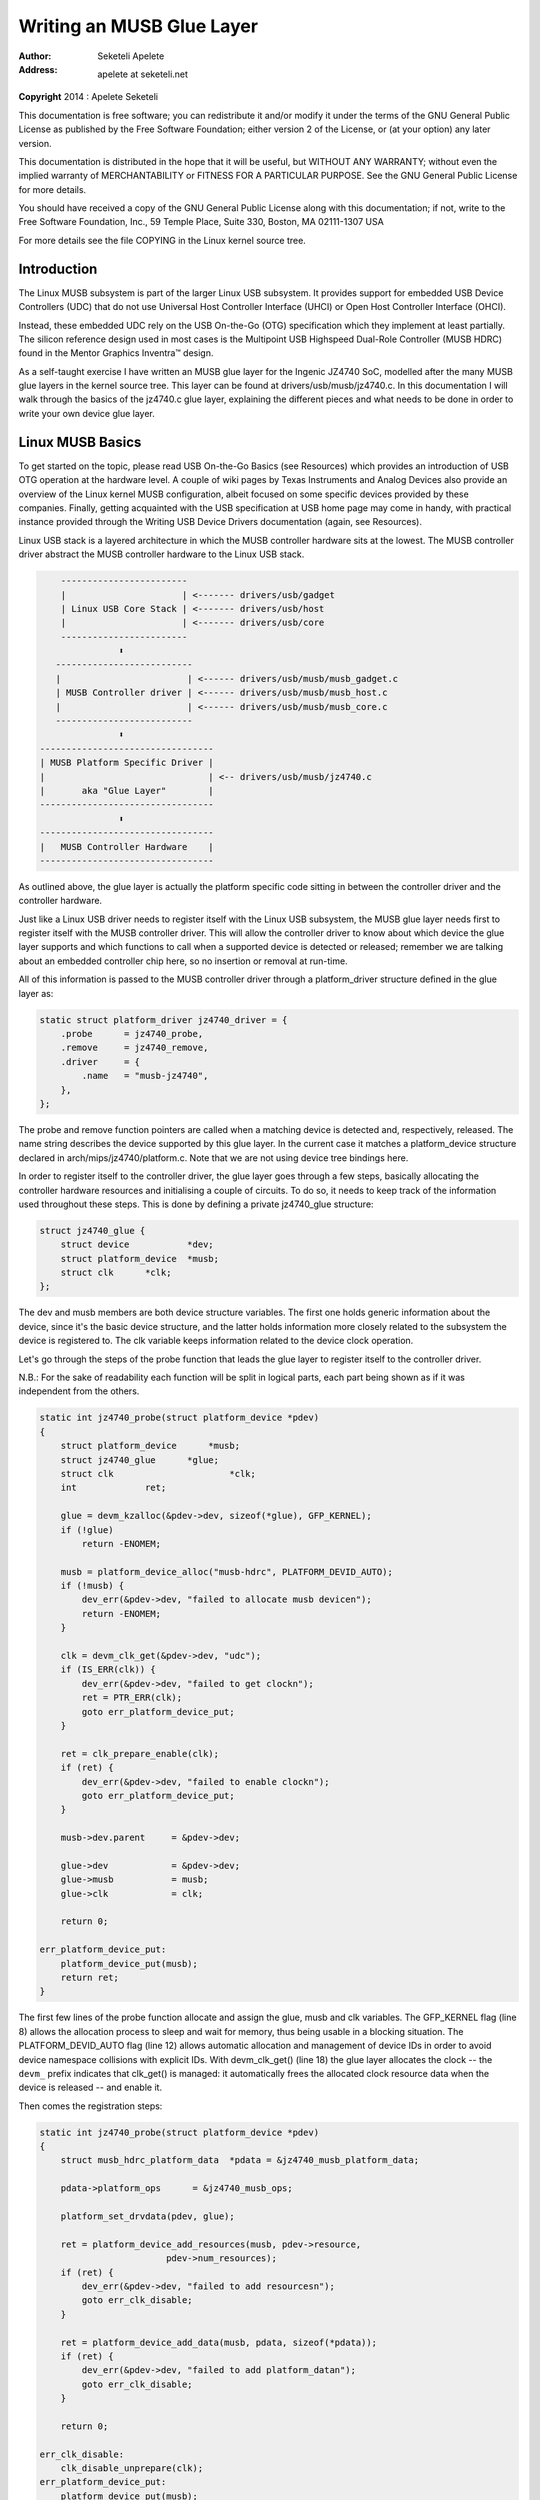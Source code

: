 .. -*- coding: utf-8; mode: rst -*-

##########################
Writing an MUSB Glue Layer
##########################

:author:    Seketeli Apelete
:address:   apelete at seketeli.net

**Copyright** 2014 : Apelete Seketeli

This documentation is free software; you can redistribute it and/or
modify it under the terms of the GNU General Public License as published
by the Free Software Foundation; either version 2 of the License, or (at
your option) any later version.

This documentation is distributed in the hope that it will be useful,
but WITHOUT ANY WARRANTY; without even the implied warranty of
MERCHANTABILITY or FITNESS FOR A PARTICULAR PURPOSE. See the GNU General
Public License for more details.

You should have received a copy of the GNU General Public License along
with this documentation; if not, write to the Free Software Foundation,
Inc., 59 Temple Place, Suite 330, Boston, MA 02111-1307 USA

For more details see the file COPYING in the Linux kernel source tree.


.. _introduction:

************
Introduction
************

The Linux MUSB subsystem is part of the larger Linux USB subsystem. It
provides support for embedded USB Device Controllers (UDC) that do not
use Universal Host Controller Interface (UHCI) or Open Host Controller
Interface (OHCI).

Instead, these embedded UDC rely on the USB On-the-Go (OTG)
specification which they implement at least partially. The silicon
reference design used in most cases is the Multipoint USB Highspeed
Dual-Role Controller (MUSB HDRC) found in the Mentor Graphics Inventra™
design.

As a self-taught exercise I have written an MUSB glue layer for the
Ingenic JZ4740 SoC, modelled after the many MUSB glue layers in the
kernel source tree. This layer can be found at
drivers/usb/musb/jz4740.c. In this documentation I will walk through the
basics of the jz4740.c glue layer, explaining the different pieces and
what needs to be done in order to write your own device glue layer.


.. _linux-musb-basics:

*****************
Linux MUSB Basics
*****************

To get started on the topic, please read USB On-the-Go Basics (see
Resources) which provides an introduction of USB OTG operation at the
hardware level. A couple of wiki pages by Texas Instruments and Analog
Devices also provide an overview of the Linux kernel MUSB configuration,
albeit focused on some specific devices provided by these companies.
Finally, getting acquainted with the USB specification at USB home page
may come in handy, with practical instance provided through the Writing
USB Device Drivers documentation (again, see Resources).

Linux USB stack is a layered architecture in which the MUSB controller
hardware sits at the lowest. The MUSB controller driver abstract the
MUSB controller hardware to the Linux USB stack.


.. code-block:: c

          ------------------------
          |                      | <------- drivers/usb/gadget
          | Linux USB Core Stack | <------- drivers/usb/host
          |                      | <------- drivers/usb/core
          ------------------------
                     ⬍
         --------------------------
         |                        | <------ drivers/usb/musb/musb_gadget.c
         | MUSB Controller driver | <------ drivers/usb/musb/musb_host.c
         |                        | <------ drivers/usb/musb/musb_core.c
         --------------------------
                     ⬍
      ---------------------------------
      | MUSB Platform Specific Driver |
      |                               | <-- drivers/usb/musb/jz4740.c
      |       aka "Glue Layer"        |
      ---------------------------------
                     ⬍
      ---------------------------------
      |   MUSB Controller Hardware    |
      ---------------------------------

As outlined above, the glue layer is actually the platform specific code
sitting in between the controller driver and the controller hardware.

Just like a Linux USB driver needs to register itself with the Linux USB
subsystem, the MUSB glue layer needs first to register itself with the
MUSB controller driver. This will allow the controller driver to know
about which device the glue layer supports and which functions to call
when a supported device is detected or released; remember we are talking
about an embedded controller chip here, so no insertion or removal at
run-time.

All of this information is passed to the MUSB controller driver through
a platform_driver structure defined in the glue layer as:


.. code-block:: c

    static struct platform_driver jz4740_driver = {
        .probe      = jz4740_probe,
        .remove     = jz4740_remove,
        .driver     = {
            .name   = "musb-jz4740",
        },
    };

The probe and remove function pointers are called when a matching device
is detected and, respectively, released. The name string describes the
device supported by this glue layer. In the current case it matches a
platform_device structure declared in arch/mips/jz4740/platform.c. Note
that we are not using device tree bindings here.

In order to register itself to the controller driver, the glue layer
goes through a few steps, basically allocating the controller hardware
resources and initialising a couple of circuits. To do so, it needs to
keep track of the information used throughout these steps. This is done
by defining a private jz4740_glue structure:


.. code-block:: c

    struct jz4740_glue {
        struct device           *dev;
        struct platform_device  *musb;
        struct clk      *clk;
    };

The dev and musb members are both device structure variables. The first
one holds generic information about the device, since it's the basic
device structure, and the latter holds information more closely related
to the subsystem the device is registered to. The clk variable keeps
information related to the device clock operation.

Let's go through the steps of the probe function that leads the glue
layer to register itself to the controller driver.

N.B.: For the sake of readability each function will be split in logical
parts, each part being shown as if it was independent from the others.


.. code-block:: c

    static int jz4740_probe(struct platform_device *pdev)
    {
        struct platform_device      *musb;
        struct jz4740_glue      *glue;
        struct clk                      *clk;
        int             ret;

        glue = devm_kzalloc(&pdev->dev, sizeof(*glue), GFP_KERNEL);
        if (!glue)
            return -ENOMEM;

        musb = platform_device_alloc("musb-hdrc", PLATFORM_DEVID_AUTO);
        if (!musb) {
            dev_err(&pdev->dev, "failed to allocate musb devicen");
            return -ENOMEM;
        }

        clk = devm_clk_get(&pdev->dev, "udc");
        if (IS_ERR(clk)) {
            dev_err(&pdev->dev, "failed to get clockn");
            ret = PTR_ERR(clk);
            goto err_platform_device_put;
        }

        ret = clk_prepare_enable(clk);
        if (ret) {
            dev_err(&pdev->dev, "failed to enable clockn");
            goto err_platform_device_put;
        }

        musb->dev.parent     = &pdev->dev;

        glue->dev            = &pdev->dev;
        glue->musb           = musb;
        glue->clk            = clk;

        return 0;

    err_platform_device_put:
        platform_device_put(musb);
        return ret;
    }

The first few lines of the probe function allocate and assign the glue,
musb and clk variables. The GFP_KERNEL flag (line 8) allows the
allocation process to sleep and wait for memory, thus being usable in a
blocking situation. The PLATFORM_DEVID_AUTO flag (line 12) allows
automatic allocation and management of device IDs in order to avoid
device namespace collisions with explicit IDs. With devm_clk_get()
(line 18) the glue layer allocates the clock -- the ``devm_`` prefix
indicates that clk_get() is managed: it automatically frees the
allocated clock resource data when the device is released -- and enable
it.

Then comes the registration steps:


.. code-block:: c

    static int jz4740_probe(struct platform_device *pdev)
    {
        struct musb_hdrc_platform_data  *pdata = &jz4740_musb_platform_data;

        pdata->platform_ops      = &jz4740_musb_ops;

        platform_set_drvdata(pdev, glue);

        ret = platform_device_add_resources(musb, pdev->resource,
                            pdev->num_resources);
        if (ret) {
            dev_err(&pdev->dev, "failed to add resourcesn");
            goto err_clk_disable;
        }

        ret = platform_device_add_data(musb, pdata, sizeof(*pdata));
        if (ret) {
            dev_err(&pdev->dev, "failed to add platform_datan");
            goto err_clk_disable;
        }

        return 0;

    err_clk_disable:
        clk_disable_unprepare(clk);
    err_platform_device_put:
        platform_device_put(musb);
        return ret;
    }

The first step is to pass the device data privately held by the glue
layer on to the controller driver through platform_set_drvdata() (line
7). Next is passing on the device resources information, also privately
held at that point, through platform_device_add_resources() (line 9).

Finally comes passing on the platform specific data to the controller
driver (line 16). Platform data will be discussed in
:ref:`Chapter 4 <device-platform-data>`, but here we are looking at
the platform_ops function pointer (line 5) in
musb_hdrc_platform_data structure (line 3). This function pointer
allows the MUSB controller driver to know which function to call for
device operation:


.. code-block:: c

    static const struct musb_platform_ops jz4740_musb_ops = {
        .init       = jz4740_musb_init,
        .exit       = jz4740_musb_exit,
    };

Here we have the minimal case where only init and exit functions are
called by the controller driver when needed. Fact is the JZ4740 MUSB
controller is a basic controller, lacking some features found in other
controllers, otherwise we may also have pointers to a few other
functions like a power management function or a function to switch
between OTG and non-OTG modes, for instance.

At that point of the registration process, the controller driver
actually calls the init function:


.. code-block:: c

    static int jz4740_musb_init(struct musb *musb)
    {
        musb->xceiv = usb_get_phy(USB_PHY_TYPE_USB2);
        if (!musb->xceiv) {
            pr_err("HS UDC: no transceiver configuredn");
            return -ENODEV;
        }

        /* Silicon does not implement ConfigData register.
         * Set dyn_fifo to avoid reading EP config from hardware.
         */
        musb->dyn_fifo = true;

        musb->isr = jz4740_musb_interrupt;

        return 0;
    }

The goal of jz4740_musb_init() is to get hold of the transceiver
driver data of the MUSB controller hardware and pass it on to the MUSB
controller driver, as usual. The transceiver is the circuitry inside the
controller hardware responsible for sending/receiving the USB data.
Since it is an implementation of the physical layer of the OSI model,
the transceiver is also referred to as PHY.

Getting hold of the MUSB PHY driver data is done with usb_get_phy()
which returns a pointer to the structure containing the driver instance
data. The next couple of instructions (line 12 and 14) are used as a
quirk and to setup IRQ handling respectively. Quirks and IRQ handling
will be discussed later in :ref:`Chapter 5 <device-quirks>` and
:ref:`Chapter 3 <handling-irqs>`.


.. code-block:: c

    static int jz4740_musb_exit(struct musb *musb)
    {
        usb_put_phy(musb->xceiv);

        return 0;
    }

Acting as the counterpart of init, the exit function releases the MUSB
PHY driver when the controller hardware itself is about to be released.

Again, note that init and exit are fairly simple in this case due to the
basic set of features of the JZ4740 controller hardware. When writing an
musb glue layer for a more complex controller hardware, you might need
to take care of more processing in those two functions.

Returning from the init function, the MUSB controller driver jumps back
into the probe function:


.. code-block:: c

    static int jz4740_probe(struct platform_device *pdev)
    {
        ret = platform_device_add(musb);
        if (ret) {
            dev_err(&pdev->dev, "failed to register musb devicen");
            goto err_clk_disable;
        }

        return 0;

    err_clk_disable:
        clk_disable_unprepare(clk);
    err_platform_device_put:
        platform_device_put(musb);
        return ret;
    }

This is the last part of the device registration process where the glue
layer adds the controller hardware device to Linux kernel device
hierarchy: at this stage, all known information about the device is
passed on to the Linux USB core stack.


.. code-block:: c

    static int jz4740_remove(struct platform_device *pdev)
    {
        struct jz4740_glue  *glue = platform_get_drvdata(pdev);

        platform_device_unregister(glue->musb);
        clk_disable_unprepare(glue->clk);

        return 0;
    }

Acting as the counterpart of probe, the remove function unregister the
MUSB controller hardware (line 5) and disable the clock (line 6),
allowing it to be gated.


.. _handling-irqs:

*************
Handling IRQs
*************

Additionally to the MUSB controller hardware basic setup and
registration, the glue layer is also responsible for handling the IRQs:


.. code-block:: c

    static irqreturn_t jz4740_musb_interrupt(int irq, void *__hci)
    {
        unsigned long   flags;
        irqreturn_t     retval = IRQ_NONE;
        struct musb     *musb = __hci;

        spin_lock_irqsave(&musb->lock, flags);

        musb->int_usb = musb_readb(musb->mregs, MUSB_INTRUSB);
        musb->int_tx = musb_readw(musb->mregs, MUSB_INTRTX);
        musb->int_rx = musb_readw(musb->mregs, MUSB_INTRRX);

        /*
         * The controller is gadget only, the state of the host mode IRQ bits is
         * undefined. Mask them to make sure that the musb driver core will
         * never see them set
         */
        musb->int_usb &= MUSB_INTR_SUSPEND | MUSB_INTR_RESUME |
            MUSB_INTR_RESET | MUSB_INTR_SOF;

        if (musb->int_usb || musb->int_tx || musb->int_rx)
            retval = musb_interrupt(musb);

        spin_unlock_irqrestore(&musb->lock, flags);

        return retval;
    }

Here the glue layer mostly has to read the relevant hardware registers
and pass their values on to the controller driver which will handle the
actual event that triggered the IRQ.

The interrupt handler critical section is protected by the
spin_lock_irqsave() and counterpart spin_unlock_irqrestore()
functions (line 7 and 24 respectively), which prevent the interrupt
handler code to be run by two different threads at the same time.

Then the relevant interrupt registers are read (line 9 to 11):

-  MUSB_INTRUSB: indicates which USB interrupts are currently active,

-  MUSB_INTRTX: indicates which of the interrupts for TX endpoints are
   currently active,

-  MUSB_INTRRX: indicates which of the interrupts for TX endpoints are
   currently active.

Note that musb_readb() is used to read 8-bit registers at most, while
musb_readw() allows us to read at most 16-bit registers. There are
other functions that can be used depending on the size of your device
registers. See musb_io.h for more information.

Instruction on line 18 is another quirk specific to the JZ4740 USB
device controller, which will be discussed later in
:ref:`Chapter 5 <device-quirks>`.

The glue layer still needs to register the IRQ handler though. Remember
the instruction on line 14 of the init function:


.. code-block:: c

    static int jz4740_musb_init(struct musb *musb)
    {
        musb->isr = jz4740_musb_interrupt;

        return 0;
    }

This instruction sets a pointer to the glue layer IRQ handler function,
in order for the controller hardware to call the handler back when an
IRQ comes from the controller hardware. The interrupt handler is now
implemented and registered.


.. _device-platform-data:

********************
Device Platform Data
********************

In order to write an MUSB glue layer, you need to have some data
describing the hardware capabilities of your controller hardware, which
is called the platform data.

Platform data is specific to your hardware, though it may cover a broad
range of devices, and is generally found somewhere in the arch/
directory, depending on your device architecture.

For instance, platform data for the JZ4740 SoC is found in
arch/mips/jz4740/platform.c. In the platform.c file each device of the
JZ4740 SoC is described through a set of structures.

Here is the part of arch/mips/jz4740/platform.c that covers the USB
Device Controller (UDC):


.. code-block:: c

    /* USB Device Controller */
    struct platform_device jz4740_udc_xceiv_device = {
        .name = "usb_phy_gen_xceiv",
        .id   = 0,
    };

    static struct resource jz4740_udc_resources[] = {
        [0] = {
            .start = JZ4740_UDC_BASE_ADDR,
            .end   = JZ4740_UDC_BASE_ADDR + 0x10000 - 1,
            .flags = IORESOURCE_MEM,
        },
        [1] = {
            .start = JZ4740_IRQ_UDC,
            .end   = JZ4740_IRQ_UDC,
            .flags = IORESOURCE_IRQ,
            .name  = "mc",
        },
    };

    struct platform_device jz4740_udc_device = {
        .name = "musb-jz4740",
        .id   = -1,
        .dev  = {
            .dma_mask          = &jz4740_udc_device.dev.coherent_dma_mask,
            .coherent_dma_mask = DMA_BIT_MASK(32),
        },
        .num_resources = ARRAY_SIZE(jz4740_udc_resources),
        .resource      = jz4740_udc_resources,
    };

The jz4740_udc_xceiv_device platform device structure (line 2)
describes the UDC transceiver with a name and id number.

At the time of this writing, note that "usb_phy_gen_xceiv" is the
specific name to be used for all transceivers that are either built-in
with reference USB IP or autonomous and doesn't require any PHY
programming. You will need to set CONFIG_NOP_USB_XCEIV=y in the
kernel configuration to make use of the corresponding transceiver
driver. The id field could be set to -1 (equivalent to
PLATFORM_DEVID_NONE), -2 (equivalent to PLATFORM_DEVID_AUTO) or
start with 0 for the first device of this kind if we want a specific id
number.

The jz4740_udc_resources resource structure (line 7) defines the UDC
registers base addresses.

The first array (line 9 to 11) defines the UDC registers base memory
addresses: start points to the first register memory address, end points
to the last register memory address and the flags member defines the
type of resource we are dealing with. So IORESOURCE_MEM is used to
define the registers memory addresses. The second array (line 14 to 17)
defines the UDC IRQ registers addresses. Since there is only one IRQ
register available for the JZ4740 UDC, start and end point at the same
address. The IORESOURCE_IRQ flag tells that we are dealing with IRQ
resources, and the name "mc" is in fact hard-coded in the MUSB core in
order for the controller driver to retrieve this IRQ resource by
querying it by its name.

Finally, the jz4740_udc_device platform device structure (line 21)
describes the UDC itself.

The "musb-jz4740" name (line 22) defines the MUSB driver that is used
for this device; remember this is in fact the name that we used in the
jz4740_driver platform driver structure in
:ref:`Chapter 2 <linux-musb-basics>`. The id field (line 23) is set to
-1 (equivalent to PLATFORM_DEVID_NONE) since we do not need an id for
the device: the MUSB controller driver was already set to allocate an
automatic id in :ref:`Chapter 2 <linux-musb-basics>`. In the dev field
we care for DMA related information here. The dma_mask field (line 25)
defines the width of the DMA mask that is going to be used, and
coherent_dma_mask (line 26) has the same purpose but for the
alloc_coherent DMA mappings: in both cases we are using a 32 bits mask.
Then the resource field (line 29) is simply a pointer to the resource
structure defined before, while the num_resources field (line 28) keeps
track of the number of arrays defined in the resource structure (in this
case there were two resource arrays defined before).

With this quick overview of the UDC platform data at the arch/ level now
done, let's get back to the MUSB glue layer specific platform data in
drivers/usb/musb/jz4740.c:


.. code-block:: c

    static struct musb_hdrc_config jz4740_musb_config = {
        /* Silicon does not implement USB OTG. */
        .multipoint = 0,
        /* Max EPs scanned, driver will decide which EP can be used. */
        .num_eps    = 4,
        /* RAMbits needed to configure EPs from table */
        .ram_bits   = 9,
        .fifo_cfg = jz4740_musb_fifo_cfg,
        .fifo_cfg_size = ARRAY_SIZE(jz4740_musb_fifo_cfg),
    };

    static struct musb_hdrc_platform_data jz4740_musb_platform_data = {
        .mode   = MUSB_PERIPHERAL,
        .config = &jz4740_musb_config,
    };

First the glue layer configures some aspects of the controller driver
operation related to the controller hardware specifics. This is done
through the jz4740_musb_config musb_hdrc_config structure.

Defining the OTG capability of the controller hardware, the multipoint
member (line 3) is set to 0 (equivalent to false) since the JZ4740 UDC
is not OTG compatible. Then num_eps (line 5) defines the number of USB
endpoints of the controller hardware, including endpoint 0: here we have
3 endpoints + endpoint 0. Next is ram_bits (line 7) which is the width
of the RAM address bus for the MUSB controller hardware. This
information is needed when the controller driver cannot automatically
configure endpoints by reading the relevant controller hardware
registers. This issue will be discussed when we get to device quirks in
:ref:`Chapter 5 <device-quirks>`. Last two fields (line 8 and 9) are
also about device quirks: fifo_cfg points to the USB endpoints
configuration table and fifo_cfg_size keeps track of the size of the
number of entries in that configuration table. More on that later in
:ref:`Chapter 5 <device-quirks>`.

Then this configuration is embedded inside jz4740_musb_platform_data
musb_hdrc_platform_data structure (line 11): config is a pointer to
the configuration structure itself, and mode tells the controller driver
if the controller hardware may be used as MUSB_HOST only,
MUSB_PERIPHERAL only or MUSB_OTG which is a dual mode.

Remember that jz4740_musb_platform_data is then used to convey
platform data information as we have seen in the probe function in
:ref:`Chapter 2 <linux-musb-basics>`


.. _device-quirks:

*************
Device Quirks
*************

Completing the platform data specific to your device, you may also need
to write some code in the glue layer to work around some device specific
limitations. These quirks may be due to some hardware bugs, or simply be
the result of an incomplete implementation of the USB On-the-Go
specification.

The JZ4740 UDC exhibits such quirks, some of which we will discuss here
for the sake of insight even though these might not be found in the
controller hardware you are working on.

Let's get back to the init function first:


.. code-block:: c

    static int jz4740_musb_init(struct musb *musb)
    {
        musb->xceiv = usb_get_phy(USB_PHY_TYPE_USB2);
        if (!musb->xceiv) {
            pr_err("HS UDC: no transceiver configuredn");
            return -ENODEV;
        }

        /* Silicon does not implement ConfigData register.
         * Set dyn_fifo to avoid reading EP config from hardware.
         */
        musb->dyn_fifo = true;

        musb->isr = jz4740_musb_interrupt;

        return 0;
    }

Instruction on line 12 helps the MUSB controller driver to work around
the fact that the controller hardware is missing registers that are used
for USB endpoints configuration.

Without these registers, the controller driver is unable to read the
endpoints configuration from the hardware, so we use line 12 instruction
to bypass reading the configuration from silicon, and rely on a
hard-coded table that describes the endpoints configuration instead:


.. code-block:: c

    static struct musb_fifo_cfg jz4740_musb_fifo_cfg[] = {
    { .hw_ep_num = 1, .style = FIFO_TX, .maxpacket = 512, },
    { .hw_ep_num = 1, .style = FIFO_RX, .maxpacket = 512, },
    { .hw_ep_num = 2, .style = FIFO_TX, .maxpacket = 64, },
    };

Looking at the configuration table above, we see that each endpoints is
described by three fields: hw_ep_num is the endpoint number, style is
its direction (either FIFO_TX for the controller driver to send packets
in the controller hardware, or FIFO_RX to receive packets from
hardware), and maxpacket defines the maximum size of each data packet
that can be transmitted over that endpoint. Reading from the table, the
controller driver knows that endpoint 1 can be used to send and receive
USB data packets of 512 bytes at once (this is in fact a bulk in/out
endpoint), and endpoint 2 can be used to send data packets of 64 bytes
at once (this is in fact an interrupt endpoint).

Note that there is no information about endpoint 0 here: that one is
implemented by default in every silicon design, with a predefined
configuration according to the USB specification. For more examples of
endpoint configuration tables, see musb_core.c.

Let's now get back to the interrupt handler function:


.. code-block:: c

    static irqreturn_t jz4740_musb_interrupt(int irq, void *__hci)
    {
        unsigned long   flags;
        irqreturn_t     retval = IRQ_NONE;
        struct musb     *musb = __hci;

        spin_lock_irqsave(&musb->lock, flags);

        musb->int_usb = musb_readb(musb->mregs, MUSB_INTRUSB);
        musb->int_tx = musb_readw(musb->mregs, MUSB_INTRTX);
        musb->int_rx = musb_readw(musb->mregs, MUSB_INTRRX);

        /*
         * The controller is gadget only, the state of the host mode IRQ bits is
         * undefined. Mask them to make sure that the musb driver core will
         * never see them set
         */
        musb->int_usb &= MUSB_INTR_SUSPEND | MUSB_INTR_RESUME |
            MUSB_INTR_RESET | MUSB_INTR_SOF;

        if (musb->int_usb || musb->int_tx || musb->int_rx)
            retval = musb_interrupt(musb);

        spin_unlock_irqrestore(&musb->lock, flags);

        return retval;
    }

Instruction on line 18 above is a way for the controller driver to work
around the fact that some interrupt bits used for USB host mode
operation are missing in the MUSB_INTRUSB register, thus left in an
undefined hardware state, since this MUSB controller hardware is used in
peripheral mode only. As a consequence, the glue layer masks these
missing bits out to avoid parasite interrupts by doing a logical AND
operation between the value read from MUSB_INTRUSB and the bits that
are actually implemented in the register.

These are only a couple of the quirks found in the JZ4740 USB device
controller. Some others were directly addressed in the MUSB core since
the fixes were generic enough to provide a better handling of the issues
for others controller hardware eventually.


.. _conclusion:

**********
Conclusion
**********

Writing a Linux MUSB glue layer should be a more accessible task, as
this documentation tries to show the ins and outs of this exercise.

The JZ4740 USB device controller being fairly simple, I hope its glue
layer serves as a good example for the curious mind. Used with the
current MUSB glue layers, this documentation should provide enough
guidance to get started; should anything gets out of hand, the linux-usb
mailing list archive is another helpful resource to browse through.


.. _acknowledgements:

****************
Acknowledgements
****************

Many thanks to Lars-Peter Clausen and Maarten ter Huurne for answering
my questions while I was writing the JZ4740 glue layer and for helping
me out getting the code in good shape.

I would also like to thank the Qi-Hardware community at large for its
cheerful guidance and support.


.. _resources:

*********
Resources
*********

USB Home Page: `http://www.usb.org <http://www.usb.org>`__

linux-usb Mailing List Archives:
`http://marc.info/?l=linux-usb <http://marc.info/?l=linux-usb>`__

USB On-the-Go Basics:
`http://www.maximintegrated.com/app-notes/index.mvp/id/1822 <http://www.maximintegrated.com/app-notes/index.mvp/id/1822>`__

Writing USB Device Drivers:
`https://www.kernel.org/doc/htmldocs/writing_usb_driver/index.html <https://www.kernel.org/doc/htmldocs/writing_usb_driver/index.html>`__

Texas Instruments USB Configuration Wiki Page:
`http://processors.wiki.ti.com/index.php/Usbgeneralpage <http://processors.wiki.ti.com/index.php/Usbgeneralpage>`__

Analog Devices Blackfin MUSB Configuration:
`http://docs.blackfin.uclinux.org/doku.php?id=linux-kernel:drivers:musb <http://docs.blackfin.uclinux.org/doku.php?id=linux-kernel:drivers:musb>`__


.. ------------------------------------------------------------------------------
.. This file was automatically converted from DocBook-XML with the dbxml
.. library (https://github.com/return42/dbxml2rst). The origin XML comes
.. from the linux kernel:
..
..   http://git.kernel.org/cgit/linux/kernel/git/torvalds/linux.git
.. ------------------------------------------------------------------------------


.. only:: html

  Retrieval
  =========

  * :ref:`genindex`

.. todolist::

